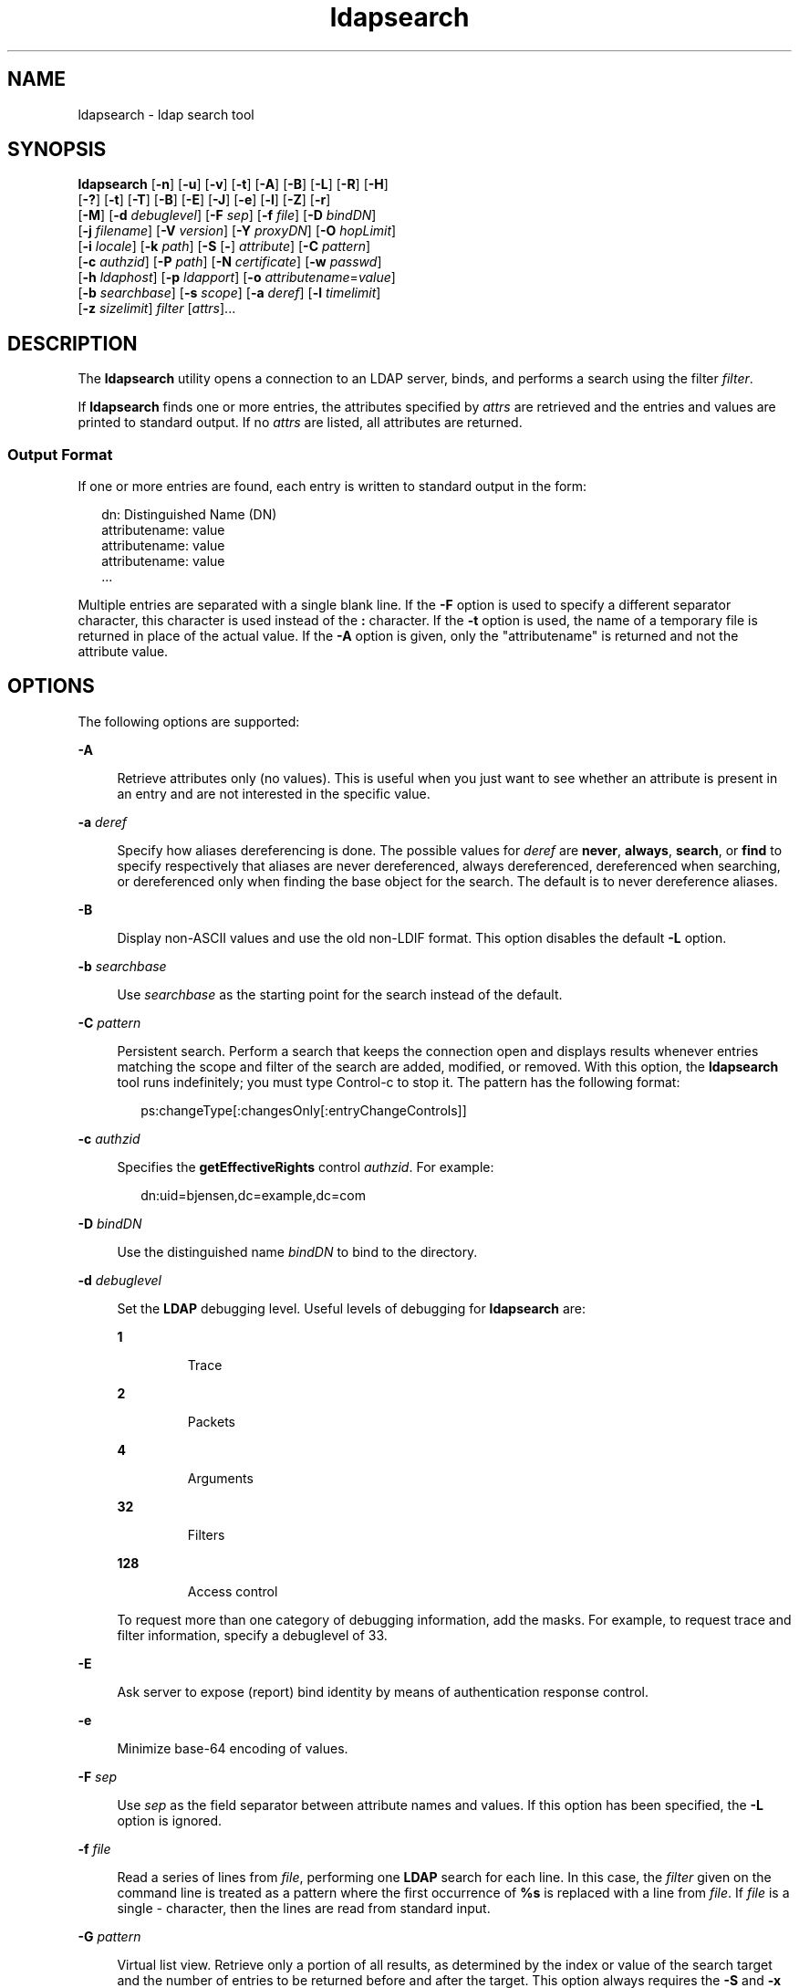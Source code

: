 '\" te
.\" Copyright (C) 1990, Regents of the University of Michigan.  All Rights Reserved.
.\" Portions Copyright (C) 2006, Sun Microsystems, Inc. All Rights Reserved.
.\" The contents of this file are subject to the terms of the Common Development and Distribution License (the "License").  You may not use this file except in compliance with the License.
.\" You can obtain a copy of the license at usr/src/OPENSOLARIS.LICENSE or http://www.opensolaris.org/os/licensing.  See the License for the specific language governing permissions and limitations under the License.
.\" When distributing Covered Code, include this CDDL HEADER in each file and include the License file at usr/src/OPENSOLARIS.LICENSE.  If applicable, add the following below this CDDL HEADER, with the fields enclosed by brackets "[]" replaced with your own identifying information: Portions Copyright [yyyy] [name of copyright owner]
.TH ldapsearch 1 "6 Jan 2006" "SunOS 5.11" "User Commands"
.SH NAME
ldapsearch \- ldap search tool
.SH SYNOPSIS
.LP
.nf
\fBldapsearch\fR [\fB-n\fR] [\fB-u\fR] [\fB-v\fR] [\fB-t\fR] [\fB-A\fR] [\fB-B\fR] [\fB-L\fR] [\fB-R\fR] [\fB-H\fR] 
     [\fB-?\fR] [\fB-t\fR] [\fB-T\fR] [\fB-B\fR] [\fB-E\fR] [\fB-J\fR] [\fB-e\fR] [\fB-l\fR] [\fB-Z\fR] [\fB-r\fR] 
     [\fB-M\fR] [\fB-d\fR \fIdebuglevel\fR] [\fB-F\fR \fIsep\fR] [\fB-f\fR \fIfile\fR] [\fB-D\fR \fIbindDN\fR] 
     [\fB-j\fR \fIfilename\fR] [\fB-V\fR \fIversion\fR] [\fB-Y\fR \fIproxyDN\fR] [\fB-O\fR \fIhopLimit\fR] 
     [\fB-i\fR \fIlocale\fR] [\fB-k\fR \fIpath\fR] [\fB-S\fR [\fB-\fR] \fIattribute\fR] [\fB-C\fR \fIpattern\fR] 
     [\fB-c\fR \fIauthzid\fR] [\fB-P\fR \fIpath\fR] [\fB-N\fR \fIcertificate\fR] [\fB-w\fR \fIpasswd\fR] 
     [\fB-h\fR \fIldaphost\fR] [\fB-p\fR \fIldapport\fR] [\fB-o\fR \fIattributename\fR=\fIvalue\fR] 
     [\fB-b\fR \fIsearchbase\fR] [\fB-s\fR \fIscope\fR] [\fB-a\fR \fIderef\fR] [\fB-l\fR \fItimelimit\fR] 
     [\fB-z\fR \fIsizelimit\fR] \fIfilter\fR [\fIattrs\fR]...
.fi

.SH DESCRIPTION
.sp
.LP
The \fBldapsearch\fR utility opens a connection to an LDAP server, binds, and performs a search using the filter \fIfilter\fR.
.sp
.LP
If \fBldapsearch\fR finds one or more entries, the attributes specified by \fIattrs\fR are retrieved and the entries and values are printed to standard output. If no \fIattrs\fR are listed, all attributes are returned.
.SS "Output Format"
.sp
.LP
If one or more entries are found, each entry is written to standard output in the form:
.sp
.in +2
.nf
dn: Distinguished Name (DN)
        attributename: value
        attributename: value
        attributename: value
\&...
.fi
.in -2
.sp

.sp
.LP
Multiple entries are separated with a single blank line. If the \fB-F\fR option is used to specify a different separator character, this character is used instead of the \fB:\fR character. If the \fB-t\fR option is used, the name of a temporary file is returned in place of the actual value. If the \fB-A\fR option is given, only the "attributename" is returned and not the attribute value.
.SH OPTIONS
.sp
.LP
The following options are supported:
.sp
.ne 2
.mk
.na
\fB\fB-A\fR\fR
.ad
.sp .6
.RS 4n
Retrieve attributes only (no values). This is useful when you just want to see whether an attribute is present in an entry and are not interested in the specific value.
.RE

.sp
.ne 2
.mk
.na
\fB\fB-a\fR \fIderef\fR\fR
.ad
.sp .6
.RS 4n
Specify how aliases dereferencing is done. The possible values for \fIderef\fR are \fBnever\fR, \fBalways\fR, \fBsearch\fR, or \fBfind\fR to specify respectively that aliases are never dereferenced, always dereferenced, dereferenced when searching, or dereferenced only when finding the base object for the search. The default is to never dereference aliases.
.RE

.sp
.ne 2
.mk
.na
\fB\fB-B\fR\fR
.ad
.sp .6
.RS 4n
Display non-ASCII values and use the old non-LDIF format. This option disables the default \fB-L\fR option. 
.RE

.sp
.ne 2
.mk
.na
\fB\fB-b\fR \fIsearchbase\fR\fR
.ad
.sp .6
.RS 4n
Use \fIsearchbase\fR as the starting point for the search instead of the default.
.RE

.sp
.ne 2
.mk
.na
\fB\fB-C\fR \fIpattern\fR\fR
.ad
.sp .6
.RS 4n
Persistent search. Perform a search that keeps the connection open and displays results whenever entries matching the scope and filter of the search are added, modified, or removed. With this option, the \fBldapsearch\fR tool runs indefinitely; you must type Control-c to stop it. The pattern has the following format:
.sp
.in +2
.nf
ps:changeType[:changesOnly[:entryChangeControls]]
.fi
.in -2
.sp

.RE

.sp
.ne 2
.mk
.na
\fB\fB-c\fR \fIauthzid\fR\fR
.ad
.sp .6
.RS 4n
Specifies the \fBgetEffectiveRights\fR control \fIauthzid\fR. For example:
.sp
.in +2
.nf
dn:uid=bjensen,dc=example,dc=com
.fi
.in -2
.sp

.RE

.sp
.ne 2
.mk
.na
\fB\fB-D\fR \fIbindDN\fR\fR
.ad
.sp .6
.RS 4n
Use the distinguished name \fIbindDN\fR to bind to the directory.
.RE

.sp
.ne 2
.mk
.na
\fB\fB-d\fR \fIdebuglevel\fR\fR
.ad
.sp .6
.RS 4n
Set the \fBLDAP\fR debugging level. Useful levels of debugging for \fBldapsearch\fR are: 
.sp
.ne 2
.mk
.na
\fB\fB1\fR\fR
.ad
.RS 7n
.rt  
Trace
.RE

.sp
.ne 2
.mk
.na
\fB\fB2\fR\fR
.ad
.RS 7n
.rt  
Packets
.RE

.sp
.ne 2
.mk
.na
\fB\fB4\fR\fR
.ad
.RS 7n
.rt  
Arguments
.RE

.sp
.ne 2
.mk
.na
\fB\fB32\fR\fR
.ad
.RS 7n
.rt  
Filters
.RE

.sp
.ne 2
.mk
.na
\fB\fB128\fR\fR
.ad
.RS 7n
.rt  
Access control
.RE

To request more than one category of debugging information, add the masks. For example, to request trace and filter information, specify a debuglevel of 33. 
.RE

.sp
.ne 2
.mk
.na
\fB\fB-E\fR\fR
.ad
.sp .6
.RS 4n
Ask server to expose (report) bind identity by means of authentication response control.
.RE

.sp
.ne 2
.mk
.na
\fB\fB-e\fR\fR
.ad
.sp .6
.RS 4n
Minimize base-64 encoding of values.
.RE

.sp
.ne 2
.mk
.na
\fB\fB-F\fR \fIsep\fR\fR
.ad
.sp .6
.RS 4n
Use \fIsep\fR as the field separator between attribute names and values. If this option has been specified, the \fB-L\fR option is ignored.
.RE

.sp
.ne 2
.mk
.na
\fB\fB-f\fR \fIfile\fR\fR
.ad
.sp .6
.RS 4n
Read a series of lines from \fIfile\fR, performing one \fBLDAP\fR search for each line. In this case, the \fIfilter\fR given on the command line is treated as a pattern where the first occurrence of \fB%s\fR is replaced with a line from \fIfile\fR. If \fIfile\fR is a single \fI-\fR character, then the lines are read from standard input.
.RE

.sp
.ne 2
.mk
.na
\fB\fB-G\fR \fIpattern\fR\fR
.ad
.sp .6
.RS 4n
Virtual list view. Retrieve only a portion of all results, as determined by the index or value of the search target and the number of entries to be returned before and after the target. This option always requires the \fB-S\fR and \fB-x\fR options to specify the sorting order on the server.
.RE

.sp
.ne 2
.mk
.na
\fB\fB-?\fR\fR
.ad
.sp .6
.RS 4n
Display the usage help text that briefly describes all options.
.RE

.sp
.ne 2
.mk
.na
\fB\fB-H\fR\fR
.ad
.sp .6
.RS 4n
Display the usage help text that briefly describes all options.
.RE

.sp
.ne 2
.mk
.na
\fB\fB-h\fR \fIldaphost\fR\fR
.ad
.sp .6
.RS 4n
Specify an alternate host on which the secure LDAP server is running.
.RE

.sp
.ne 2
.mk
.na
\fB\fB-i\fR \fIlocale\fR\fR
.ad
.sp .6
.RS 4n
Specify the character set to use for command-line input. The default is the character set specified in the \fBLANG\fR environment variable. You might want to use this option to perform the conversion from the specified character set to UTF8, thus overriding the \fBLANG\fR setting. Using this argument, you can input the bind DN, base DN, and the search filter pattern in the specified character set. The \fBldapsearch\fR tool converts the input from these arguments before it processes the search request. For example, \fB-i\fR \fBno\fR indicates that the bind DN, base DN, and search filter are provided in Norwegian. This argument only affects the command-line input. If you specify a file containing a search filter (with the \fB-f\fR option), \fBldapsearch\fR does not convert the data in the file.
.RE

.sp
.ne 2
.mk
.na
\fB\fB-j\fR \fIfilename\fR\fR
.ad
.sp .6
.RS 4n
Specify a file containing the password for the bind DN or the password for the SSL client's key database. To protect the password, use this option in scripts and place the password in a secure file. This option is mutually exclusive of the \fB-w\fR and \fB-W\fR options.
.RE

.sp
.ne 2
.mk
.na
\fB\fB-J\fR [:\fIcriticality\fR[:\fIvalue\fR|::\fIb64value\fR|\fIb64value\fR|:\fIfileurl\fR]]\fR
.ad
.sp .6
.RS 4n
Criticality is a boolean value (default is \fBfalse\fR).
.RE

.sp
.ne 2
.mk
.na
\fB\fB-k\fR \fIpath\fR\fR
.ad
.sp .6
.RS 4n
Specify the path to a directory containing conversion routines. These routines are used if you want to specify a locale that is not supported by default by your directory server. This is for NLS support.
.RE

.sp
.ne 2
.mk
.na
\fB\fB-L\fR\fR
.ad
.sp .6
.RS 4n
 Display search results in LDIF format. This option also turns on the \fB-B\fR option. This behavior is the default. 
.RE

.sp
.ne 2
.mk
.na
\fB\fB-l\fR \fItimelimit\fR\fR
.ad
.sp .6
.RS 4n
Wait at most \fItimelimit\fR seconds for a search to complete.
.RE

.sp
.ne 2
.mk
.na
\fB\fB-M\fR\fR
.ad
.sp .6
.RS 4n
Manage smart referrals. When they are the target of the operation, search the entry containing the referral instead of the entry obtained by following the referral.
.RE

.sp
.ne 2
.mk
.na
\fB\fB-N\fR \fIcertificate\fR\fR
.ad
.sp .6
.RS 4n
Specify the certificate name to use for certificate-based client authentication. For example: \fB-N\fR \fB"Directory-Cert"\fR\&.
.RE

.sp
.ne 2
.mk
.na
\fB\fB-n\fR\fR
.ad
.sp .6
.RS 4n
Show what would be done, but do not actually perform the search. Useful in conjunction with \fB-v\fR and \fB-d\fR for debugging.
.RE

.sp
.ne 2
.mk
.na
\fB\fB-O\fR \fIhopLimit\fR\fR
.ad
.sp .6
.RS 4n
Specify the maximum number of referral hops to follow while finding an entry to modify. By default, there is no limit.
.RE

.sp
.ne 2
.mk
.na
\fB\fB-o\fR \fIattributename\fR=\fIvalue\fR\fR
.ad
.sp .6
.RS 4n
For SASL mechanisms and other options such as security properties, mode of operation, authorization ID, authentication ID, and so forth.
.sp
The different attribute names and their values are as follows:
.sp
.ne 2
.mk
.na
\fB\fBsecProp\fR=\fI"number"\fR\fR
.ad
.RS 20n
.rt  
For defining SASL security properties.
.RE

.sp
.ne 2
.mk
.na
\fB\fBrealm\fR=\fI"value"\fR\fR
.ad
.RS 20n
.rt  
Specifies SASL realm (default is \fBrealm=none\fR).
.RE

.sp
.ne 2
.mk
.na
\fB\fBauthzid\fR=\fI"value"\fR\fR
.ad
.RS 20n
.rt  
Specify the authorization ID name for SASL bind.
.RE

.sp
.ne 2
.mk
.na
\fB\fBauthid\fR=\fI"value"\fR\fR
.ad
.RS 20n
.rt  
Specify the authentication ID for SASL bind.
.RE

.sp
.ne 2
.mk
.na
\fB\fBmech\fR=\fI"value"\fR\fR
.ad
.RS 20n
.rt  
Specifies the various SASL mechanisms.
.RE

.RE

.sp
.ne 2
.mk
.na
\fB\fB-P\fR \fIpath\fR\fR
.ad
.sp .6
.RS 4n
Specify the path and filename of the client's certificate database. For example:
.sp
.in +2
.nf
-P /home/uid/.netscape/cert7.db
.fi
.in -2
.sp

When using the command on the same host as the directory server, you can use the server's own certificate database. For example:
.sp
.in +2
.nf
-P \fIinstallDir\fR/lapd-serverID/alias/cert7.db
.fi
.in -2
.sp

Use the \fB-P\fR option alone to specify server authentication only.
.RE

.sp
.ne 2
.mk
.na
\fB\fB-p\fR \fIldapport\fR\fR
.ad
.sp .6
.RS 4n
Specify an alternate TCP port where the secure LAPD server is listening.
.RE

.sp
.ne 2
.mk
.na
\fB\fB-R\fR\fR
.ad
.sp .6
.RS 4n
Do not automatically follow referrals returned while searching.
.RE

.sp
.ne 2
.mk
.na
\fB\fB-r\fR\fR
.ad
.sp .6
.RS 4n
Display the output of the \fBldapsearch\fR command in the old format.
.RE

.sp
.ne 2
.mk
.na
\fB\fB-S\fR [-]\fIattribute\fR\fR
.ad
.sp .6
.RS 4n
Specify an attribute for sorting the entries returned by the search. The sort criteria is alphabetical on the attribute's value or reverse alphabetical with the form \fB-attribute\fR. You can give multiple \fB-S\fR options to refine the sorting, For example:
.sp
.in +2
.nf
-S sn -S \fIgivenname\fR
.fi
.in -2
.sp

By default, the entries are not sorted. Use the \fB-x\fR option to perform server-side sorting.
.RE

.sp
.ne 2
.mk
.na
\fB\fB-s\fR \fIscope\fR\fR
.ad
.sp .6
.RS 4n
Specify the scope of the search. The possible values of \fIscope\fR are \fBbase\fR, \fBone\fR, or \fBsub\fR to specify respectively a base object, one-level, or subtree search. The default is \fBsub\fR. 
.RE

.sp
.ne 2
.mk
.na
\fB\fB-T\fR\fR
.ad
.sp .6
.RS 4n
Format the output of search results so that no line breaks are used within individual attribute values.
.RE

.sp
.ne 2
.mk
.na
\fB\fB-t\fR\fR
.ad
.sp .6
.RS 4n
Write retrieved values to a set of temporary files. This is useful for dealing with non-ASCII values such as jpegPhoto or audio.
.RE

.sp
.ne 2
.mk
.na
\fB\fB-U\fR\fR
.ad
.sp .6
.RS 4n
URL format (valid only with the \fB-t\fR option). When using temporary file output, the standard output of the tool includes the URL of the file instead of the attributes value. For example:
.sp
.in +2
.nf
jpegPhoto:< file:/tmp/ldapsearch-jpegPhoto-YzaOMh
.fi
.in -2
.sp

.RE

.sp
.ne 2
.mk
.na
\fB\fB-u\fR\fR
.ad
.sp .6
.RS 4n
Include the user-friendly form of the Distinguished Name (DN) in the output.
.RE

.sp
.ne 2
.mk
.na
\fB\fB-V\fR \fIversion\fR\fR
.ad
.sp .6
.RS 4n
Specify the LDAP protocol version number to be used for the delete operation, either 2 or 3. LDAP v3 is the default. Specify LDAP v2 when connecting to servers that do not support v3.
.RE

.sp
.ne 2
.mk
.na
\fB\fB-v\fR\fR
.ad
.sp .6
.RS 4n
Run in verbose mode, with diagnostics written to standard output.
.RE

.sp
.ne 2
.mk
.na
\fB\fB-W\fR \fIpassword\fR\fR
.ad
.sp .6
.RS 4n
Specify the password for the client's key database given in the \fB-P\fR option. This option is required for certificate-based client authentication. Specifying \fIpassword\fR on the command line has security issues because the password can be seen by others on the system by means of the \fBps\fR command. Use the \fB-j\fR instead to specify the password from the file. This option is mutually exclusive of \fB-j\fR.
.RE

.sp
.ne 2
.mk
.na
\fB\fB-w\fR \fIpasswd\fR\fR
.ad
.sp .6
.RS 4n
Use \fIpasswd\fR as the password for authentication to the directory. When you use \fB-w\fR \fIpasswd\fR to specify the password to be used for authentication, the password is visible to other users of the system by means of the \fBps\fR command, in script files or in shell history. If you use the \fBldapsearch\fR command without this option, the command prompts for the password and read it from standard in. When used without the \fB-w\fR option, the password is not visible to other users.
.RE

.sp
.ne 2
.mk
.na
\fB\fB-x\fR\fR
.ad
.sp .6
.RS 4n
Use with the \fB-S\fR option to specify that search results be sorted on the server rather than by the \fBldapsearch\fR command running on the client. This is useful if you want to sort according to a matching rule, as with an international search. It is usually faster to sort on the server, if that is supported, rather than on the client.
.RE

.sp
.ne 2
.mk
.na
\fB\fB-Y\fR \fIproxyDN\fR\fR
.ad
.sp .6
.RS 4n
Specify the proxy DN (proxied authorization id) to use for the modify operation, usually in double quotes (" ") for the shell.
.RE

.sp
.ne 2
.mk
.na
\fB\fB-Z\fR\fR
.ad
.sp .6
.RS 4n
Specify that SSL be used to provide certificate-based client authentication. This option requires the \fB-N\fR and SSL password and any other of the SSL options needed to identify the certificate and the key database.
.RE

.sp
.ne 2
.mk
.na
\fB\fB-z\fR \fIsizelimit\fR\fR
.ad
.sp .6
.RS 4n
Retrieve at most \fIsizelimit\fR entries for a search to complete.
.RE

.SH EXAMPLES
.LP
\fBExample 1 \fRPerforming a Subtree Search
.sp
.LP
The following command performs a subtree search (using the default search base) for entries with a commonName of "mark smith". The commonName and telephoneNumber values is retrieved and printed to standard output. Use the \fB-r\fR option to display this output in the old format.

.sp
.in +2
.nf
example% ldapsearch "cn=mark smith" cn telephoneNumber
.fi
.in -2
.sp

.sp
.LP
The output looks something like this:

.sp
.in +2
.nf
dn: Mark D Smith, ou=Sales, ou=Atlanta, ou=People, o=XYZ, c=US
cn: Mark Smith
cn: Mark David Smith
cn: Mark D Smith 1
cn: Mark D Smith
telephoneNumber: +1 123 456-7890

dn: Mark C Smith, ou=Distribution, ou=Atlanta, ou=People, o=XYZ, c=US
cn: Mark Smith
cn: Mark C Smith 1
cn: Mark C Smith
telephoneNumber: +1 123 456-9999
.fi
.in -2
.sp

.LP
\fBExample 2 \fRPerforming a Subtree Search Using the Default Search Base
.sp
.LP
The following command performs a subtree search using the \fB-r\fR option to display in old style format with a default search base for entries with user id of \fBmcs\fR. The user-friendly form of the entry's DN is output after the line that contains the DN itself, and the \fBjpegPhoto\fR and \fBaudio\fR values are retrieved and written to temporary files.

.sp
.in +2
.nf
ldapsearch -r -u -t "uid=mcs" -r jpegPhoto audio
.fi
.in -2
.sp

.sp
.LP
The output might look like this if one entry with one value for each of the requested attributes is found:

.sp
.in +2
.nf
cn=Mark C Smith, ou=Distribution, ou=Atlanta, ou=People, o=XYZ, c=US
Mark C Smith, Distribution, Atlanta, People, XYZ, US
audio=/tmp/ldapsearch-audio-a19924
jpegPhoto=/tmp/ldapsearch-jpegPhoto-a19924
.fi
.in -2
.sp

.LP
\fBExample 3 \fRPerforming a One-Level Search
.sp
.LP
The following command performs a one-level search at the c=US level for all organizations whose organizationName begins with XY.

.sp
.in +2
.nf
example% ldapsearch -s one -b "c=US" "o=XY*" o description
.fi
.in -2
.sp

.sp
.LP
The \fBorganizationName\fR and \fBdescription\fR attribute values are retrieved and printed to standard output, resulting in output similar to this:

.sp
.in +2
.nf
dn: o=XYZ    c=US
     o: XYZ
     description: XYZ Corporation

     dn: o="XY Trading Company", c=US
     o: XY Trading Company
     description: Import and export specialists

     dn: o=XYInternational, c=US
     o: XYInternational
     o: XYI
     o: XY International
.fi
.in -2
.sp

.LP
\fBExample 4 \fRPerforming a Subtree Search on an IPv6 Server
.sp
.LP
The following command performs a subtree search using the default search base for entries with a user id of \fBmcs\fR on an IPv6 (that is, \fB-h\fR) server:

.sp
.in +2
.nf
example% ldapsearch -u -h '['fec0::111:a00:20ff:fea3:edcf']' \e
              -t "uid=mcs" jpegPhoto audio
.fi
.in -2
.sp

.SH EXIT STATUS
.sp
.LP
The following exit values are returned:
.sp
.ne 2
.mk
.na
\fB\fB0\fR\fR
.ad
.RS 6n
.rt  
Successful completion. 
.RE

.sp
.ne 2
.mk
.na
\fB>\fB0\fR\fR
.ad
.RS 6n
.rt  
An error occurred. A diagnostic message is written to standard error.
.RE

.SH ATTRIBUTES
.sp
.LP
See \fBattributes\fR(5) for a description of the following attributes:
.sp

.sp
.TS
tab() box;
cw(2.75i) |cw(2.75i) 
lw(2.75i) |lw(2.75i) 
.
ATTRIBUTE TYPEATTRIBUTE VALUE
_
AvailabilitySUNWcsu
Stability LevelEvolving
.TE

.SH SEE ALSO
.sp
.LP
\fBldapadd\fR(1), \fBldapdelete\fR(1), \fBldapmodify\fR(1), \fBldapmodrdn\fR(1), \fBattributes\fR(5)
